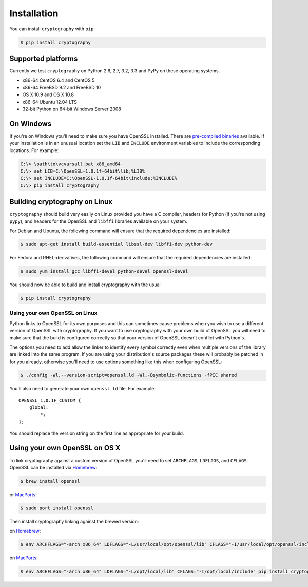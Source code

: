 Installation
============

You can install ``cryptography`` with ``pip``:

.. code-block:: console

    $ pip install cryptography

Supported platforms
-------------------

Currently we test ``cryptography`` on Python 2.6, 2.7, 3.2, 3.3 and PyPy on
these operating systems.

* x86-64 CentOS 6.4 and CentOS 5
* x86-64 FreeBSD 9.2 and FreeBSD 10
* OS X 10.9 and OS X 10.8
* x86-64 Ubuntu 12.04 LTS
* 32-bit Python on 64-bit Windows Server 2008

On Windows
----------

If you're on Windows you'll need to make sure you have OpenSSL installed.
There are `pre-compiled binaries`_ available. If your installation is in
an unusual location set the ``LIB`` and ``INCLUDE`` environment variables
to include the corresponding locations. For example:

.. code-block:: console

    C:\> \path\to\vcvarsall.bat x86_amd64
    C:\> set LIB=C:\OpenSSL-1.0.1f-64bit\lib;%LIB%
    C:\> set INCLUDE=C:\OpenSSL-1.0.1f-64bit\include;%INCLUDE%
    C:\> pip install cryptography

Building cryptography on Linux
------------------------------

``cryptography`` should build very easily on Linux provided you have a C
compiler, headers for Python (if you're not using ``pypy``), and headers for
the OpenSSL and ``libffi`` libraries available on your system.

For Debian and Ubuntu, the following command will ensure that the required
dependencies are installed:

.. code-block:: console

    $ sudo apt-get install build-essential libssl-dev libffi-dev python-dev

For Fedora and RHEL-derivatives, the following command will ensure that the
required dependencies are installed:

.. code-block:: console

    $ sudo yum install gcc libffi-devel python-devel openssl-devel

You should now be able to build and install cryptography with the usual

.. code-block:: console

    $ pip install cryptography

Using your own OpenSSL on Linux
~~~~~~~~~~~~~~~~~~~~~~~~~~~~~~~

Python links to OpenSSL for its own purposes and this can sometimes cause
problems when you wish to use a different version of OpenSSL with cryptography.
If you want to use cryptography with your own build of OpenSSL you will need to
make sure that the build is configured correctly so that your version of
OpenSSL doesn't conflict with Python's.

The options you need to add allow the linker to identify every symbol correctly
even when multiple versions of the library are linked into the same program. If
you are using your distribution's source packages these will probably be
patched in for you already, otherwise you'll need to use options something like
this when configuring OpenSSL:

.. code-block:: console

    $ ./config -Wl,--version-script=openssl.ld -Wl,-Bsymbolic-functions -fPIC shared

You'll also need to generate your own ``openssl.ld`` file. For example::

    OPENSSL_1.0.1F_CUSTOM {
        global:
            *;
    };

You should replace the version string on the first line as appropriate for your
build.

Using your own OpenSSL on OS X
------------------------------

To link cryptography against a custom version of OpenSSL you'll need to set
``ARCHFLAGS``, ``LDFLAGS``, and ``CFLAGS``. OpenSSL can be installed via `Homebrew`_:

.. code-block:: console

    $ brew install openssl

or `MacPorts`_:

.. code-block:: console

    $ sudo port install openssl


Then install cryptography linking against the brewed version:

on `Homebrew`_:

.. code-block:: console

    $ env ARCHFLAGS="-arch x86_64" LDFLAGS="-L/usr/local/opt/openssl/lib" CFLAGS="-I/usr/local/opt/openssl/include" pip install cryptography

on `MacPorts`_:

.. code-block:: console

    $ env ARCHFLAGS="-arch x86_64" LDFLAGS="-L/opt/local/lib" CFLAGS="-I/opt/local/include" pip install cryptography

.. _`Homebrew`: http://brew.sh
.. _`MacPorts`: http://www.macports.org
.. _`pre-compiled binaries`: https://www.openssl.org/related/binaries.html
